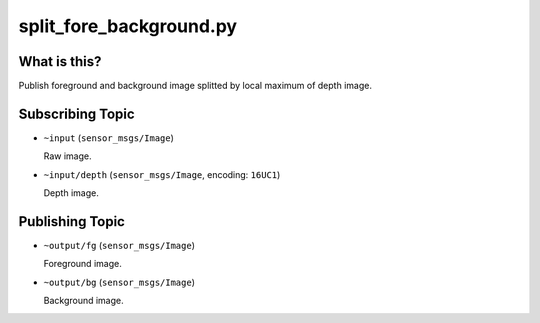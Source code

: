 split_fore_background.py
========================

What is this?
-------------

.. image:: ./images/split_fore_background.png

Publish foreground and background image splitted by local maximum of depth image.


Subscribing Topic
-----------------

* ``~input`` (``sensor_msgs/Image``)

  Raw image.

* ``~input/depth`` (``sensor_msgs/Image``, encoding: ``16UC1``)

  Depth image.


Publishing Topic
----------------

* ``~output/fg`` (``sensor_msgs/Image``)

  Foreground image.

* ``~output/bg`` (``sensor_msgs/Image``)

  Background image.
